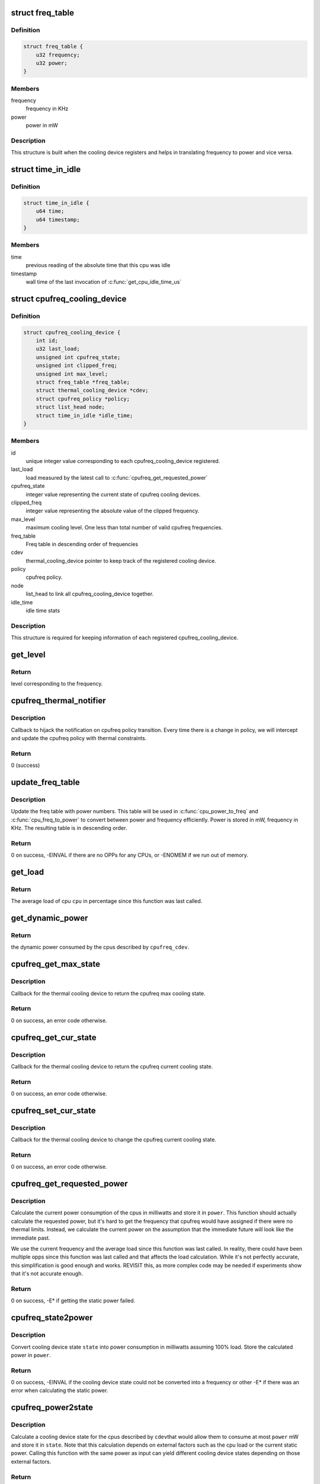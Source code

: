 .. -*- coding: utf-8; mode: rst -*-
.. src-file: drivers/thermal/cpu_cooling.c

.. _`freq_table`:

struct freq_table
=================

.. c:type:: struct freq_table

    frequency table along with power entries

.. _`freq_table.definition`:

Definition
----------

.. code-block:: c

    struct freq_table {
        u32 frequency;
        u32 power;
    }

.. _`freq_table.members`:

Members
-------

frequency
    frequency in KHz

power
    power in mW

.. _`freq_table.description`:

Description
-----------

This structure is built when the cooling device registers and helps
in translating frequency to power and vice versa.

.. _`time_in_idle`:

struct time_in_idle
===================

.. c:type:: struct time_in_idle

    Idle time stats

.. _`time_in_idle.definition`:

Definition
----------

.. code-block:: c

    struct time_in_idle {
        u64 time;
        u64 timestamp;
    }

.. _`time_in_idle.members`:

Members
-------

time
    previous reading of the absolute time that this cpu was idle

timestamp
    wall time of the last invocation of \ :c:func:`get_cpu_idle_time_us`\ 

.. _`cpufreq_cooling_device`:

struct cpufreq_cooling_device
=============================

.. c:type:: struct cpufreq_cooling_device

    data for cooling device with cpufreq

.. _`cpufreq_cooling_device.definition`:

Definition
----------

.. code-block:: c

    struct cpufreq_cooling_device {
        int id;
        u32 last_load;
        unsigned int cpufreq_state;
        unsigned int clipped_freq;
        unsigned int max_level;
        struct freq_table *freq_table;
        struct thermal_cooling_device *cdev;
        struct cpufreq_policy *policy;
        struct list_head node;
        struct time_in_idle *idle_time;
    }

.. _`cpufreq_cooling_device.members`:

Members
-------

id
    unique integer value corresponding to each cpufreq_cooling_device
    registered.

last_load
    load measured by the latest call to \ :c:func:`cpufreq_get_requested_power`\ 

cpufreq_state
    integer value representing the current state of cpufreq
    cooling devices.

clipped_freq
    integer value representing the absolute value of the clipped
    frequency.

max_level
    maximum cooling level. One less than total number of valid
    cpufreq frequencies.

freq_table
    Freq table in descending order of frequencies

cdev
    thermal_cooling_device pointer to keep track of the
    registered cooling device.

policy
    cpufreq policy.

node
    list_head to link all cpufreq_cooling_device together.

idle_time
    idle time stats

.. _`cpufreq_cooling_device.description`:

Description
-----------

This structure is required for keeping information of each registered
cpufreq_cooling_device.

.. _`get_level`:

get_level
=========

.. c:function:: unsigned long get_level(struct cpufreq_cooling_device *cpufreq_cdev, unsigned int freq)

    Find the level for a particular frequency

    :param struct cpufreq_cooling_device \*cpufreq_cdev:
        cpufreq_cdev for which the property is required

    :param unsigned int freq:
        Frequency

.. _`get_level.return`:

Return
------

level corresponding to the frequency.

.. _`cpufreq_thermal_notifier`:

cpufreq_thermal_notifier
========================

.. c:function:: int cpufreq_thermal_notifier(struct notifier_block *nb, unsigned long event, void *data)

    notifier callback for cpufreq policy change.

    :param struct notifier_block \*nb:
        struct notifier_block \* with callback info.

    :param unsigned long event:
        value showing cpufreq event for which this function invoked.

    :param void \*data:
        callback-specific data

.. _`cpufreq_thermal_notifier.description`:

Description
-----------

Callback to hijack the notification on cpufreq policy transition.
Every time there is a change in policy, we will intercept and
update the cpufreq policy with thermal constraints.

.. _`cpufreq_thermal_notifier.return`:

Return
------

0 (success)

.. _`update_freq_table`:

update_freq_table
=================

.. c:function:: int update_freq_table(struct cpufreq_cooling_device *cpufreq_cdev, u32 capacitance)

    Update the freq table with power numbers

    :param struct cpufreq_cooling_device \*cpufreq_cdev:
        the cpufreq cooling device in which to update the table

    :param u32 capacitance:
        dynamic power coefficient for these cpus

.. _`update_freq_table.description`:

Description
-----------

Update the freq table with power numbers.  This table will be used in
\ :c:func:`cpu_power_to_freq`\  and \ :c:func:`cpu_freq_to_power`\  to convert between power and
frequency efficiently.  Power is stored in mW, frequency in KHz.  The
resulting table is in descending order.

.. _`update_freq_table.return`:

Return
------

0 on success, -EINVAL if there are no OPPs for any CPUs,
or -ENOMEM if we run out of memory.

.. _`get_load`:

get_load
========

.. c:function:: u32 get_load(struct cpufreq_cooling_device *cpufreq_cdev, int cpu, int cpu_idx)

    get load for a cpu since last updated

    :param struct cpufreq_cooling_device \*cpufreq_cdev:
        &struct cpufreq_cooling_device for this cpu

    :param int cpu:
        cpu number

    :param int cpu_idx:
        index of the cpu in time_in_idle\*

.. _`get_load.return`:

Return
------

The average load of cpu \ ``cpu``\  in percentage since this
function was last called.

.. _`get_dynamic_power`:

get_dynamic_power
=================

.. c:function:: u32 get_dynamic_power(struct cpufreq_cooling_device *cpufreq_cdev, unsigned long freq)

    calculate the dynamic power

    :param struct cpufreq_cooling_device \*cpufreq_cdev:
        &cpufreq_cooling_device for this cdev

    :param unsigned long freq:
        current frequency

.. _`get_dynamic_power.return`:

Return
------

the dynamic power consumed by the cpus described by
\ ``cpufreq_cdev``\ .

.. _`cpufreq_get_max_state`:

cpufreq_get_max_state
=====================

.. c:function:: int cpufreq_get_max_state(struct thermal_cooling_device *cdev, unsigned long *state)

    callback function to get the max cooling state.

    :param struct thermal_cooling_device \*cdev:
        thermal cooling device pointer.

    :param unsigned long \*state:
        fill this variable with the max cooling state.

.. _`cpufreq_get_max_state.description`:

Description
-----------

Callback for the thermal cooling device to return the cpufreq
max cooling state.

.. _`cpufreq_get_max_state.return`:

Return
------

0 on success, an error code otherwise.

.. _`cpufreq_get_cur_state`:

cpufreq_get_cur_state
=====================

.. c:function:: int cpufreq_get_cur_state(struct thermal_cooling_device *cdev, unsigned long *state)

    callback function to get the current cooling state.

    :param struct thermal_cooling_device \*cdev:
        thermal cooling device pointer.

    :param unsigned long \*state:
        fill this variable with the current cooling state.

.. _`cpufreq_get_cur_state.description`:

Description
-----------

Callback for the thermal cooling device to return the cpufreq
current cooling state.

.. _`cpufreq_get_cur_state.return`:

Return
------

0 on success, an error code otherwise.

.. _`cpufreq_set_cur_state`:

cpufreq_set_cur_state
=====================

.. c:function:: int cpufreq_set_cur_state(struct thermal_cooling_device *cdev, unsigned long state)

    callback function to set the current cooling state.

    :param struct thermal_cooling_device \*cdev:
        thermal cooling device pointer.

    :param unsigned long state:
        set this variable to the current cooling state.

.. _`cpufreq_set_cur_state.description`:

Description
-----------

Callback for the thermal cooling device to change the cpufreq
current cooling state.

.. _`cpufreq_set_cur_state.return`:

Return
------

0 on success, an error code otherwise.

.. _`cpufreq_get_requested_power`:

cpufreq_get_requested_power
===========================

.. c:function:: int cpufreq_get_requested_power(struct thermal_cooling_device *cdev, struct thermal_zone_device *tz, u32 *power)

    get the current power

    :param struct thermal_cooling_device \*cdev:
        &thermal_cooling_device pointer

    :param struct thermal_zone_device \*tz:
        a valid thermal zone device pointer

    :param u32 \*power:
        pointer in which to store the resulting power

.. _`cpufreq_get_requested_power.description`:

Description
-----------

Calculate the current power consumption of the cpus in milliwatts
and store it in \ ``power``\ .  This function should actually calculate
the requested power, but it's hard to get the frequency that
cpufreq would have assigned if there were no thermal limits.
Instead, we calculate the current power on the assumption that the
immediate future will look like the immediate past.

We use the current frequency and the average load since this
function was last called.  In reality, there could have been
multiple opps since this function was last called and that affects
the load calculation.  While it's not perfectly accurate, this
simplification is good enough and works.  REVISIT this, as more
complex code may be needed if experiments show that it's not
accurate enough.

.. _`cpufreq_get_requested_power.return`:

Return
------

0 on success, -E\* if getting the static power failed.

.. _`cpufreq_state2power`:

cpufreq_state2power
===================

.. c:function:: int cpufreq_state2power(struct thermal_cooling_device *cdev, struct thermal_zone_device *tz, unsigned long state, u32 *power)

    convert a cpu cdev state to power consumed

    :param struct thermal_cooling_device \*cdev:
        &thermal_cooling_device pointer

    :param struct thermal_zone_device \*tz:
        a valid thermal zone device pointer

    :param unsigned long state:
        cooling device state to be converted

    :param u32 \*power:
        pointer in which to store the resulting power

.. _`cpufreq_state2power.description`:

Description
-----------

Convert cooling device state \ ``state``\  into power consumption in
milliwatts assuming 100% load.  Store the calculated power in
\ ``power``\ .

.. _`cpufreq_state2power.return`:

Return
------

0 on success, -EINVAL if the cooling device state could not
be converted into a frequency or other -E\* if there was an error
when calculating the static power.

.. _`cpufreq_power2state`:

cpufreq_power2state
===================

.. c:function:: int cpufreq_power2state(struct thermal_cooling_device *cdev, struct thermal_zone_device *tz, u32 power, unsigned long *state)

    convert power to a cooling device state

    :param struct thermal_cooling_device \*cdev:
        &thermal_cooling_device pointer

    :param struct thermal_zone_device \*tz:
        a valid thermal zone device pointer

    :param u32 power:
        power in milliwatts to be converted

    :param unsigned long \*state:
        pointer in which to store the resulting state

.. _`cpufreq_power2state.description`:

Description
-----------

Calculate a cooling device state for the cpus described by \ ``cdev``\ 
that would allow them to consume at most \ ``power``\  mW and store it in
\ ``state``\ .  Note that this calculation depends on external factors
such as the cpu load or the current static power.  Calling this
function with the same power as input can yield different cooling
device states depending on those external factors.

.. _`cpufreq_power2state.return`:

Return
------

0 on success, -ENODEV if no cpus are online or -EINVAL if
the calculated frequency could not be converted to a valid state.
The latter should not happen unless the frequencies available to
cpufreq have changed since the initialization of the cpu cooling
device.

.. _`__cpufreq_cooling_register`:

__cpufreq_cooling_register
==========================

.. c:function:: struct thermal_cooling_device *__cpufreq_cooling_register(struct device_node *np, struct cpufreq_policy *policy, u32 capacitance)

    helper function to create cpufreq cooling device

    :param struct device_node \*np:
        a valid struct device_node to the cooling device device tree node

    :param struct cpufreq_policy \*policy:
        cpufreq policy
        Normally this should be same as cpufreq policy->related_cpus.

    :param u32 capacitance:
        dynamic power coefficient for these cpus

.. _`__cpufreq_cooling_register.description`:

Description
-----------

This interface function registers the cpufreq cooling device with the name
"thermal-cpufreq-%x". This api can support multiple instances of cpufreq
cooling devices. It also gives the opportunity to link the cooling device
with a device tree node, in order to bind it via the thermal DT code.

.. _`__cpufreq_cooling_register.return`:

Return
------

a valid struct thermal_cooling_device pointer on success,
on failure, it returns a corresponding \ :c:func:`ERR_PTR`\ .

.. _`cpufreq_cooling_register`:

cpufreq_cooling_register
========================

.. c:function:: struct thermal_cooling_device *cpufreq_cooling_register(struct cpufreq_policy *policy)

    function to create cpufreq cooling device.

    :param struct cpufreq_policy \*policy:
        cpufreq policy

.. _`cpufreq_cooling_register.description`:

Description
-----------

This interface function registers the cpufreq cooling device with the name
"thermal-cpufreq-%x". This api can support multiple instances of cpufreq
cooling devices.

.. _`cpufreq_cooling_register.return`:

Return
------

a valid struct thermal_cooling_device pointer on success,
on failure, it returns a corresponding \ :c:func:`ERR_PTR`\ .

.. _`of_cpufreq_cooling_register`:

of_cpufreq_cooling_register
===========================

.. c:function:: struct thermal_cooling_device *of_cpufreq_cooling_register(struct cpufreq_policy *policy)

    function to create cpufreq cooling device.

    :param struct cpufreq_policy \*policy:
        cpufreq policy

.. _`of_cpufreq_cooling_register.description`:

Description
-----------

This interface function registers the cpufreq cooling device with the name
"thermal-cpufreq-%x". This api can support multiple instances of cpufreq
cooling devices. Using this API, the cpufreq cooling device will be
linked to the device tree node provided.

Using this function, the cooling device will implement the power
extensions by using a simple cpu power model.  The cpus must have
registered their OPPs using the OPP library.

It also takes into account, if property present in policy CPU node, the
static power consumed by the cpu.

.. _`of_cpufreq_cooling_register.return`:

Return
------

a valid struct thermal_cooling_device pointer on success,
and NULL on failure.

.. _`cpufreq_cooling_unregister`:

cpufreq_cooling_unregister
==========================

.. c:function:: void cpufreq_cooling_unregister(struct thermal_cooling_device *cdev)

    function to remove cpufreq cooling device.

    :param struct thermal_cooling_device \*cdev:
        thermal cooling device pointer.

.. _`cpufreq_cooling_unregister.description`:

Description
-----------

This interface function unregisters the "thermal-cpufreq-%x" cooling device.

.. This file was automatic generated / don't edit.

